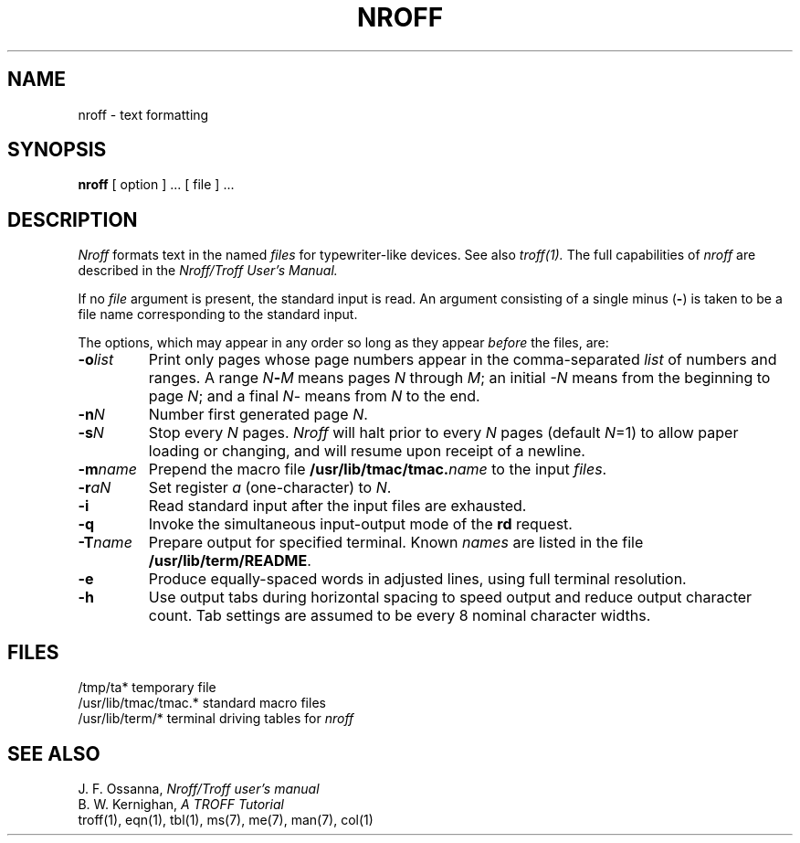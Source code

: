 .\" $Copyright:	$
.\" Copyright (c) 1984, 1985, 1986, 1987, 1988, 1989, 1990 
.\" Sequent Computer Systems, Inc.   All rights reserved.
.\"  
.\" This software is furnished under a license and may be used
.\" only in accordance with the terms of that license and with the
.\" inclusion of the above copyright notice.   This software may not
.\" be provided or otherwise made available to, or used by, any
.\" other person.  No title to or ownership of the software is
.\" hereby transferred.
...
.V= $Header: nroff.1 1.5 86/05/13 $
.TH NROFF 1 "\*(V)" "7th Edition"
.SH NAME
nroff \- text formatting
.SH SYNOPSIS
.B nroff
[ option ] ...
[ file ] ...
.SH DESCRIPTION
.I Nroff
formats text in the named
.I files
for typewriter-like devices.  See also 
.I troff(1).
The full capabilities of
.I nroff
are described in the
.I Nroff/Troff User's Manual.
.PP
If no
.I file
argument is present, the standard input is read.
An argument consisting of a single minus
.RB ( \- )
is taken to be a file name corresponding to the standard input.
.PP
The options, which may appear in any order so long as they appear
.I before
the files, are:
.TP "\w'\f3\-m\f1name 'u"
.BI \-o list
Print only pages whose page numbers appear in the comma-separated
.I list
of numbers and ranges.  A range
.IB N \- M
means pages
.I N
through
.IR M ;
an initial
.I \-N
means from the beginning to page
.IR N ;
and a final
.IR N \-
means from
.I N
to the end.
.TP
.BI \-n N
Number first generated page
.IR N .
.TP
.BI \-s N
Stop every
.I N
pages.
.I Nroff
will halt prior to every
.I N
pages (default
.IR N =1)
to allow paper loading or changing, and will resume upon receipt of a newline.
.TP
.BI \-m name
Prepend the macro file
.BI /usr/lib/tmac/tmac. name
to the input
.IR files .
.TP
.BI \-r aN
Set register
.I a
(one-character) to
.IR N .
.TP
.B \-i
Read standard input after the input files are exhausted.
.TP
.B \-q
Invoke the simultaneous input-output mode of the
.B rd
request.
.TP
.BI \-T name
Prepare output for specified terminal.  Known
.I names
are listed in the file
.BR /usr/lib/term/README .
.TP
.B \-e
Produce equally-spaced words in adjusted lines, using full terminal resolution.
.TP
.B \-h
Use output tabs during horizontal spacing
to speed output and reduce output character count.
Tab settings are assumed to be every 8 nominal character widths.
.SH FILES
.ta \w'/usr/lib/tmac/tmac.*  'u
/tmp/ta*	temporary file
.br
/usr/lib/tmac/tmac.*	standard macro files
.br
/usr/lib/term/*	terminal driving tables for
.I nroff
.br
.SH "SEE ALSO"
J. F. Ossanna,
.I Nroff/Troff user's manual
.br
B. W. Kernighan,
.I A TROFF Tutorial
.br
troff(1),
eqn(1),
tbl(1),
ms(7),
me(7),
man(7),
col(1)

